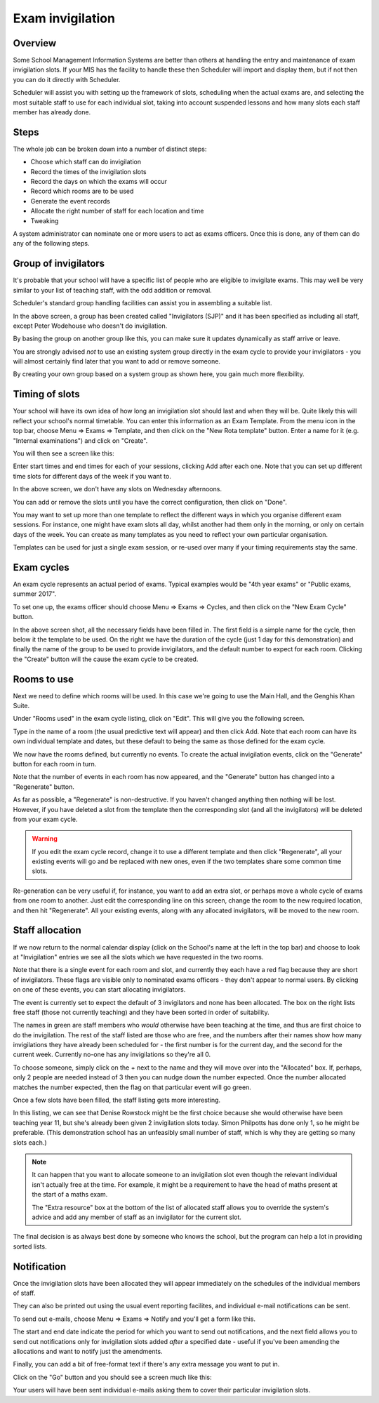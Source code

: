 Exam invigilation
=================

---------
Overview
---------

Some School Management Information Systems are better than others at
handling the entry and maintenance of exam invigilation slots.  If
your MIS has the facility to handle these then Scheduler will import
and display them, but if not then you can do it directly with Scheduler.

Scheduler will assist you with setting up the framework of slots, scheduling
when the actual exams are, and selecting the most suitable staff to use
for each individual slot, taking into account suspended lessons
and how many slots each staff member has already done.

-----
Steps
-----

The whole job can be broken down into a number of distinct steps:

* Choose which staff can do invigilation
* Record the times of the invigilation slots
* Record the days on which the exams will occur
* Record which rooms are to be used
* Generate the event records
* Allocate the right number of staff for each location and time
* Tweaking

A system administrator can nominate one or more users to act as exams
officers.  Once this is done, any of them can do any of the following
steps.

---------------------
Group of invigilators
---------------------

It's probable that your school will have a specific list of people
who are eligible to invigilate exams.  This may well be very similar
to your list of teaching staff, with the odd addition or removal.

Scheduler's standard group handling facilities can assist you in
assembling a suitable list.

.. image:: invigilatorgroup.png
   :scale: 75%
   :align: center

In the above screen, a group has been created called "Invigilators (SJP)"
and it has been specified as including all staff, except Peter Wodehouse
who doesn't do invigilation.

By basing the group on another group like this, you can make sure it
updates dynamically as staff arrive or leave.

You are strongly advised *not* to use an existing system group directly
in the exam cycle to provide your invigilators - you will almost certainly
find later that you want to add or remove someone.

By creating your own group based
on a system group as shown here, you gain much more flexibility.


---------------
Timing of slots
---------------

Your school will have its own idea of how long an invigilation slot
should last and when they will be.  Quite likely this will reflect your
school's normal timetable.  You can enter this information as an
Exam Template.  From the menu icon in the top bar, choose
Menu => Exams => Template, and then click on the "New Rota template"
button.  Enter a name for it (e.g. "Internal examinations") and 
click on "Create".

You will then see a screen like this:

.. image:: blankrotatemplate.png
   :scale: 75%
   :align: center

Enter start times and end times for each of your sessions, clicking
Add after each one.  Note that you can set up different time slots
for different days of the week if you want to.

.. image:: filledrotatemplate.png
   :scale: 75%
   :align: center

In the above screen, we don't have any slots on Wednesday afternoons.

You can add or remove the slots until you have the correct configuration,
then click on "Done".

You may want to set up more than one template to reflect the different
ways in which you organise different exam sessions.  For instance, one
might have exam slots all day, whilst another had them only in the
morning, or only on certain days of the week.  You can create as many
templates as you need to reflect your own particular organisation.

Templates can be used for just a single exam session, or re-used over
many if your timing requirements stay the same.


-----------
Exam cycles
-----------

An exam cycle represents an actual period of exams.  Typical examples
would be "4th year exams" or "Public exams, summer 2017".

To set one up, the exams officer should choose Menu => Exams => Cycles,
and then click on the "New Exam Cycle" button.

.. image:: examcycleform.png
   :scale: 75%
   :align: center

In the above screen shot, all the necessary fields have been filled in.
The first field is a simple name for the cycle, then below it the
template to be used.  On the right we have the duration of the cycle
(just 1 day for this demonstration) and finally the name of the group
to be used to provide invigilators, and the default number to expect
for each room.  Clicking the "Create" button will the cause the
exam cycle to be created.


------------
Rooms to use
------------

Next we need to define which rooms will be used.  In this case we're
going to use the Main Hall, and the Genghis Khan Suite.

Under "Rooms used" in the exam cycle listing, click on "Edit".  This
will give you the following screen.


.. image:: norooms.png
   :scale: 75%
   :align: center


Type in the name of a room (the usual predictive text will appear) and
then click Add.  Note that each room can have its own individual template
and dates, but these default to being the same as those defined for
the exam cycle.

.. image:: emptyrooms.png
   :scale: 75%
   :align: center

We now have the rooms defined, but currently no events.  To create the
actual invigilation events, click on the "Generate" button for each
room in turn.

.. image:: fullrooms.png
   :scale: 75%
   :align: center

Note that the number of events in each room has now appeared, and the
"Generate" button has changed into a "Regenerate" button.

As far as possible, a "Regenerate" is non-destructive.  If you haven't
changed anything then nothing will be lost.  However, if you have deleted a
slot from the template then the corresponding slot (and all the invigilators)
will be deleted from your exam cycle.

.. warning::
   If you edit the exam cycle record, change it to use a different
   template and then click "Regenerate", all your existing events
   will go and be replaced with new ones, even if the two templates
   share some common time slots.

Re-generation can be very useful if, for instance, you want to add an
extra slot, or perhaps move a whole cycle of exams from one room to
another.  Just edit the corresponding line on this screen, change the
room to the new required location, and then hit "Regenerate".  All your
existing events, along with any allocated invigilators, will be moved
to the new room.

----------------
Staff allocation
----------------

If we now return to the normal calendar display (click on the School's
name at the left in the top bar) and choose to look at "Invigilation"
entries we see all the slots which we have requested in the two rooms.

.. image:: unpopulated.png
   :scale: 75%
   :align: center


Note that there is a single event for each room and slot, and currently
they each have a red flag because they are short of invigilators.  These
flags are visible only to nominated exams officers - they don't appear
to normal users. By clicking on one of these events, you can start
allocating invigilators.

.. image:: firstinvig.png
   :scale: 75%
   :align: center


The event is currently set to expect the default of 3 invigilators and
none has been allocated.  The box on the right lists free staff (those
not currently teaching) and they have been sorted in order of
suitability.

The names in green are staff members who *would* otherwise have been
teaching at the time, and thus are first choice to do the invigilation.
The rest of the staff listed are those who are free, and the numbers
after their names show how many invigilations they have already been
scheduled for - the first number is for the current day, and the second
for the current week.  Currently no-one has any invigilations so they're
all 0.

To choose someone, simply click on the + next to the name and they will
move over into the "Allocated" box.  If, perhaps, only 2 people are needed
instead of 3 then you can nudge down the number expected.  Once the
number allocated matches the number expected, then the flag on that
particular event will go green.

Once a few slots have been filled, the staff listing gets more interesting.

.. image:: someinvig.png
   :scale: 75%
   :align: center

In this listing, we can see that Denise Rowstock might be the first
choice because she would otherwise have been teaching year 11, but
she's already been given 2 invigilation slots today.  Simon Philpotts
has done only 1, so he might be preferable.  (This demonstration school
has an unfeasibly small number of staff, which is why they are getting
so many slots each.)

.. note::

   It can happen that you want to allocate someone to an invigilation
   slot even though the relevant individual isn't actually free at the
   time.  For example, it might be a requirement to have the head of
   maths present at the start of a maths exam.

   The "Extra resource" box at the bottom of the list of allocated staff
   allows you to override the system's advice and add any member of staff
   as an invigilator for the current slot.

The final decision is as always best done by someone who knows the
school, but the program can help a lot in providing sorted lists.

------------
Notification
------------

Once the invigilation slots have been allocated they will appear immediately
on the schedules of the individual members of staff.

They can also be printed out using the usual event reporting facilites,
and individual e-mail notifications can be sent.

To send out e-mails, choose Menu => Exams => Notify and you'll get a
form like this.


.. image:: notifyinvig.png
   :scale: 75%
   :align: center

The start and end date indicate the period for which you want to
send out notifications, and the next field allows you to send out
notifications only for invigilation slots added *after* a specified
date - useful if you've been amending the allocations and want to
notify just the amendments.

Finally, you can add a bit of free-format text if there's any
extra message you want to put in.

Click on the "Go" button and you should see a screen much like this:


.. image:: notifysent.png
   :scale: 75%
   :align: center


Your users will have been sent individual e-mails asking them to
cover their particular invigilation slots.
